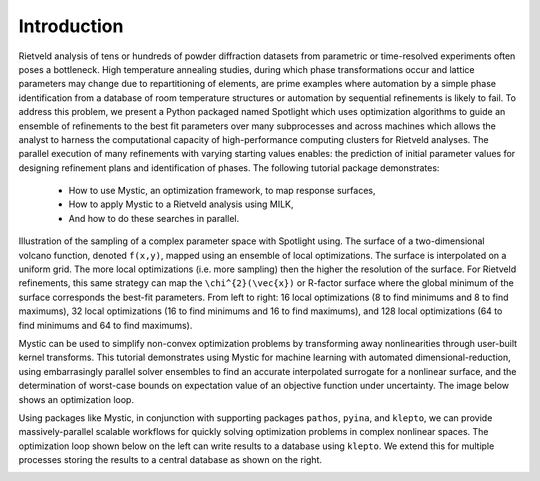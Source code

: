 Introduction
============

.. contents:: :local:

Rietveld analysis of tens or hundreds of powder diffraction datasets from parametric or time-resolved experiments often poses a bottleneck.
High temperature annealing studies, during which phase transformations occur and lattice parameters may change due to repartitioning of elements, are prime examples where automation by a simple phase identification from a database of room temperature structures or automation by sequential refinements is likely to fail. 
To address this problem, we present a Python packaged named Spotlight which uses optimization algorithms to guide an ensemble of refinements to the best fit parameters over many subprocesses and across machines which allows the analyst to harness the computational capacity of high-performance computing clusters for Rietveld analyses.
The parallel execution of many refinements with varying starting values enables: the prediction of initial parameter values for designing refinement plans and identification of phases.
The following tutorial package demonstrates:
 * How to use Mystic, an optimization framework, to map response surfaces,
 * How to apply Mystic to a Rietveld analysis using MILK,
 * And how to do these searches in parallel.

Illustration of the sampling of a complex parameter space with Spotlight using.
The surface of a two-dimensional volcano function, denoted ``f(x,y)``, mapped using an ensemble of local optimizations.
The surface is interpolated on a uniform grid.
The more local optimizations (i.e. more sampling) then the higher the resolution of the surface.
For Rietveld refinements, this same strategy can map the ``\chi^{2}(\vec{x})`` or R-factor surface where the global minimum of the surface corresponds the best-fit parameters.
From left to right: 16 local optimizations (8 to find minimums and 8 to find maximums), 32 local optimizations (16 to find minimums and 16 to find maximums), and 128 local optimizations (64 to find minimums and 64 to find maximums).

.. image:: _static/map_2.png
   :width: 600

.. image:: _static/map_8.png
   :width: 600

.. image:: _static/map_32.png
   :width: 600

Mystic can be used to simplify non-convex optimization problems by transforming away nonlinearities through user-built kernel transforms.
This tutorial demonstrates using Mystic for machine learning with automated dimensional-reduction, using embarrasingly parallel solver ensembles to find an accurate interpolated surrogate for a nonlinear surface, and the determination of worst-case bounds on expectation value of an objective function under uncertainty.
The image below shows an optimization loop.

Using packages like Mystic, in conjunction with supporting packages ``pathos``, ``pyina``, and ``klepto``, we can provide massively-parallel scalable workflows for quickly solving optimization problems in complex nonlinear spaces.
The optimization loop shown below on the left can write results to a database using ``klepto``.
We extend this for multiple processes storing the results to a central database as shown on the right.

.. image:: _static/search_workflow.png
   :width: 600

.. image:: _static/search_distributed.png
   :width: 600


